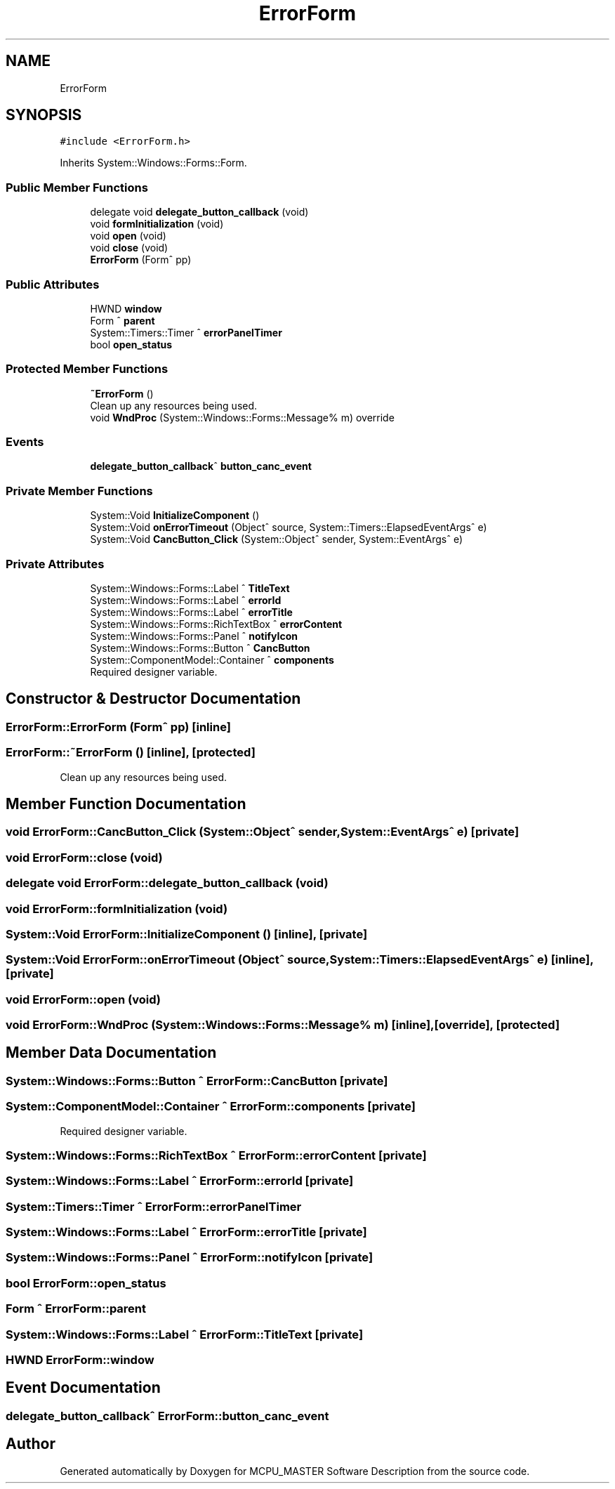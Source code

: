 .TH "ErrorForm" 3 "Fri Dec 15 2023" "MCPU_MASTER Software Description" \" -*- nroff -*-
.ad l
.nh
.SH NAME
ErrorForm
.SH SYNOPSIS
.br
.PP
.PP
\fC#include <ErrorForm\&.h>\fP
.PP
Inherits System::Windows::Forms::Form\&.
.SS "Public Member Functions"

.in +1c
.ti -1c
.RI "delegate void \fBdelegate_button_callback\fP (void)"
.br
.ti -1c
.RI "void \fBformInitialization\fP (void)"
.br
.ti -1c
.RI "void \fBopen\fP (void)"
.br
.ti -1c
.RI "void \fBclose\fP (void)"
.br
.ti -1c
.RI "\fBErrorForm\fP (Form^ pp)"
.br
.in -1c
.SS "Public Attributes"

.in +1c
.ti -1c
.RI "HWND \fBwindow\fP"
.br
.ti -1c
.RI "Form ^ \fBparent\fP"
.br
.ti -1c
.RI "System::Timers::Timer ^ \fBerrorPanelTimer\fP"
.br
.ti -1c
.RI "bool \fBopen_status\fP"
.br
.in -1c
.SS "Protected Member Functions"

.in +1c
.ti -1c
.RI "\fB~ErrorForm\fP ()"
.br
.RI "Clean up any resources being used\&.  "
.ti -1c
.RI "void \fBWndProc\fP (System::Windows::Forms::Message% m) override"
.br
.in -1c
.SS "Events"

.in +1c
.ti -1c
.RI "\fBdelegate_button_callback\fP^ \fBbutton_canc_event\fP"
.br
.in -1c
.SS "Private Member Functions"

.in +1c
.ti -1c
.RI "System::Void \fBInitializeComponent\fP ()"
.br
.ti -1c
.RI "System::Void \fBonErrorTimeout\fP (Object^ source, System::Timers::ElapsedEventArgs^ e)"
.br
.ti -1c
.RI "System::Void \fBCancButton_Click\fP (System::Object^ sender, System::EventArgs^ e)"
.br
.in -1c
.SS "Private Attributes"

.in +1c
.ti -1c
.RI "System::Windows::Forms::Label ^ \fBTitleText\fP"
.br
.ti -1c
.RI "System::Windows::Forms::Label ^ \fBerrorId\fP"
.br
.ti -1c
.RI "System::Windows::Forms::Label ^ \fBerrorTitle\fP"
.br
.ti -1c
.RI "System::Windows::Forms::RichTextBox ^ \fBerrorContent\fP"
.br
.ti -1c
.RI "System::Windows::Forms::Panel ^ \fBnotifyIcon\fP"
.br
.ti -1c
.RI "System::Windows::Forms::Button ^ \fBCancButton\fP"
.br
.ti -1c
.RI "System::ComponentModel::Container ^ \fBcomponents\fP"
.br
.RI "Required designer variable\&.  "
.in -1c
.SH "Constructor & Destructor Documentation"
.PP 
.SS "ErrorForm::ErrorForm (Form^ pp)\fC [inline]\fP"

.SS "ErrorForm::~ErrorForm ()\fC [inline]\fP, \fC [protected]\fP"

.PP
Clean up any resources being used\&.  
.SH "Member Function Documentation"
.PP 
.SS "void ErrorForm::CancButton_Click (System::Object^ sender, System::EventArgs^ e)\fC [private]\fP"

.SS "void ErrorForm::close (void)"

.SS "delegate void ErrorForm::delegate_button_callback (void)"

.SS "void ErrorForm::formInitialization (void)"

.SS "System::Void ErrorForm::InitializeComponent ()\fC [inline]\fP, \fC [private]\fP"

.SS "System::Void ErrorForm::onErrorTimeout (Object^ source, System::Timers::ElapsedEventArgs^ e)\fC [inline]\fP, \fC [private]\fP"

.SS "void ErrorForm::open (void)"

.SS "void ErrorForm::WndProc (System::Windows::Forms::Message% m)\fC [inline]\fP, \fC [override]\fP, \fC [protected]\fP"

.SH "Member Data Documentation"
.PP 
.SS "System::Windows::Forms::Button ^ ErrorForm::CancButton\fC [private]\fP"

.SS "System::ComponentModel::Container ^ ErrorForm::components\fC [private]\fP"

.PP
Required designer variable\&.  
.SS "System::Windows::Forms::RichTextBox ^ ErrorForm::errorContent\fC [private]\fP"

.SS "System::Windows::Forms::Label ^ ErrorForm::errorId\fC [private]\fP"

.SS "System::Timers::Timer ^ ErrorForm::errorPanelTimer"

.SS "System::Windows::Forms::Label ^ ErrorForm::errorTitle\fC [private]\fP"

.SS "System::Windows::Forms::Panel ^ ErrorForm::notifyIcon\fC [private]\fP"

.SS "bool ErrorForm::open_status"

.SS "Form ^ ErrorForm::parent"

.SS "System::Windows::Forms::Label ^ ErrorForm::TitleText\fC [private]\fP"

.SS "HWND ErrorForm::window"

.SH "Event Documentation"
.PP 
.SS "\fBdelegate_button_callback\fP^ ErrorForm::button_canc_event"


.SH "Author"
.PP 
Generated automatically by Doxygen for MCPU_MASTER Software Description from the source code\&.
